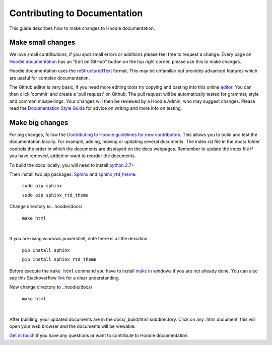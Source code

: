 Contributing to Documentation
==========================================

This guide describes how to make changes to Hoodie documentation.  

Make small changes
--------------------

We love small contributions, if you spot small errors or additions please feel free to request a change. Every page on `Hoodie documentation <http://hoodie.readthedocs.io/>`_ has an "Edit on GitHub" button on the top right corner, please use this to make changes. 

Hoodie documentation uses the `reStructuredText <http://docutils.sourceforge.net/docs/ref/rst/restructuredtext.html>`_ format. This may be unfamiliar but provides advanced features which are useful for complex documentation.

The Github editor is very basic, if you need more editing tools try copying and pasting into this online `editor <http://rst.ninjs.org/>`_. You can then click 'commit' and create a 'pull request' on Github. The pull request will be automatically tested for grammar, style and common misspellings. Your changes will then be reviewed by a Hoodie Admin, who may suggest changes. Please read the `Documentation Style Guide <DOCS _STYLE.html>`__ for advice on writing and more info on testing. 

Make big changes
------------------

For big changes, follow the `Contributing to Hoodie guidelines for new contributors <CONTRIBUTING.html#for-new-contributors>`__. This allows you to build and test the documentation locally. For example, adding, moving or updating several documents. The index.rst file in the docs/ folder controls the order in which the documents are displayed on the docs webpages. Remember to update the index file if you have removed, added or want to reorder the documents. 

To build the docs locally, you will need to install `python 2.7+ <https://www.python.org/downloads/>`_

Then install two pip packages: `Sphinx <http://www.sphinx-doc.org/en/stable/>`_ and `sphinx_rtd_theme <https://pypi.python.org/pypi/sphinx_rtd_theme>`_.

 ``sudo pip sphinx``

 ``sudo pip sphinx_rtd_theme``

Change directory to ..hoodie/docs/

 ``make html``
|

If you are using windows powershell, note there is a little deviation.

 ``pip install sphinx``

 ``pip install sphinx_rtd_theme``

Before execute the ``make html`` command you have to install `make <http://gnuwin32.sourceforge.net/packages/make.htm>`_ in windows if you are not already done. 
You can also see this Stackoverflow `link <http://stackoverflow.com/questions/12881854/how-to-use-gnu-make-on-windows>`_ for a clear understanding.

Now change directory to ..hoodie/docs/

 ``make html``

|

After building, your updated documents are in the docs/_build/html subdirectory. Click on any .html document, this will open your web browser and the documents will be viewable.

`Get in touch <http://hood.ie/contact/>`_ if you have any questions or want to contribute to Hoodie documentation.





